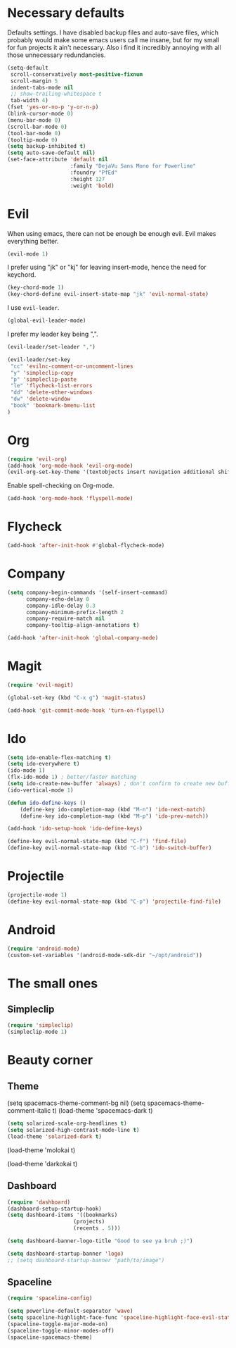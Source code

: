 #+OPTIONS: toc:nil num:nil

* Necessary defaults
  Defaults settings. I have disabled backup files and auto-save files, which probably would make some emacs users call me insane, but for my small for fun projects it ain't necessary.
  Also i find it incredibly annoying with all those unnecessary redundancies.
  #+BEGIN_SRC emacs-lisp
  (setq-default
   scroll-conservatively most-positive-fixnum                               ;
   scroll-margin 5                                                          ;
   indent-tabs-mode nil                                                     ; Indent with spaces
   ;; show-trailing-whitespace t                                            ; Show trailing whitespace
   tab-width 4)                                                             ; Set tab width
  (fset 'yes-or-no-p 'y-or-n-p)                                             ; Changes yes-or-no to y-or-n
  (blink-cursor-mode 0)                                                     ; Stop cursor from blinking
  (menu-bar-mode 0)                                                         ; Remove menu-bar
  (scroll-bar-mode 0)                                                       ; Remove scroll-bar
  (tool-bar-mode 0)                                                         ; Remove tool-bar
  (tooltip-mode 0)                                                          ; Remove tooltip
  (setq backup-inhibited t)                                                 ; Disable backup files
  (setq auto-save-default nil)                                              ; Disable auto-save files
  (set-face-attribute 'default nil                                          ; Set default font
                      :family "DejaVu Sans Mono for Powerline"
                      :foundry "PfEd"
                      :height 127
                      :weight 'bold)
  #+END_SRC
* Evil
  When using emacs, there can not be enough be enough evil. Evil makes everything better.
  #+BEGIN_SRC emacs-lisp
  (evil-mode 1)
  #+END_SRC
  
  I prefer using "jk" or "kj" for leaving insert-mode, hence the need for keychord.
  #+BEGIN_SRC emacs-lisp
  (key-chord-mode 1)
  (key-chord-define evil-insert-state-map "jk" 'evil-normal-state)
  #+END_SRC

  I use =evil-leader=.
  #+BEGIN_SRC emacs-lisp
  (global-evil-leader-mode)
  #+END_SRC

  I prefer my leader key being ",".
  #+BEGIN_SRC emacs-lisp
  (evil-leader/set-leader ",")
  
  (evil-leader/set-key
   "cc" 'evilnc-comment-or-uncomment-lines
   "y" 'simpleclip-copy
   "p" 'simpleclip-paste
   "le" 'flycheck-list-errors
   "dd" 'delete-other-windows
   "dw" 'delete-window
   "book" 'bookmark-bmenu-list
  )
  #+END_SRC
  
* Org
  #+BEGIN_SRC emacs-lisp
  (require 'evil-org)
  (add-hook 'org-mode-hook 'evil-org-mode)
  (evil-org-set-key-theme '(textobjects insert navigation additional shift todo heading))
  #+END_SRC
  
  Enable spell-checking on Org-mode.
  #+BEGIN_SRC emacs-lisp
  (add-hook 'org-mode-hook 'flyspell-mode) 
  #+END_SRC
* Flycheck
  #+BEGIN_SRC emacs-lisp
  (add-hook 'after-init-hook #'global-flycheck-mode)
  #+END_SRC
* Company
  #+BEGIN_SRC emacs-lisp
  (setq company-begin-commands '(self-insert-command)
        company-echo-delay 0
        company-idle-delay 0.3
        company-minimum-prefix-length 2
  		company-require-match nil
  		company-tooltip-align-annotations t)
  
  (add-hook 'after-init-hook 'global-company-mode)
  #+END_SRC
* Magit
  #+BEGIN_SRC emacs-lisp
 (require 'evil-magit) 
  #+END_SRC

  #+BEGIN_SRC emacs-lisp
  (global-set-key (kbd "C-x g") 'magit-status) 
  #+END_SRC
  
  #+BEGIN_SRC emacs-lisp
 (add-hook 'git-commit-mode-hook 'turn-on-flyspell) 
  #+END_SRC
* Ido
  #+BEGIN_SRC emacs-lisp
  (setq ido-enable-flex-matching t)
  (setq ido-everywhere t)
  (ido-mode 1)
  (flx-ido-mode 1) ; better/faster matching
  (setq ido-create-new-buffer 'always) ; don't confirm to create new buffers
  (ido-vertical-mode 1)
  #+END_SRC

  #+BEGIN_SRC emacs-lisp
  (defun ido-define-keys ()
      (define-key ido-completion-map (kbd "M-n") 'ido-next-match)
      (define-key ido-completion-map (kbd "M-p") 'ido-prev-match))
	  
  (add-hook 'ido-setup-hook 'ido-define-keys)

  (define-key evil-normal-state-map (kbd "C-f") 'find-file)
  (define-key evil-normal-state-map (kbd "C-b") 'ido-switch-buffer)
  #+END_SRC
* Projectile
  #+BEGIN_SRC emacs-lisp
  (projectile-mode 1)
  (define-key evil-normal-state-map (kbd "C-p") 'projectile-find-file)
  #+END_SRC
* Android
  #+BEGIN_SRC emacs-lisp
  (require 'android-mode)
  (custom-set-variables '(android-mode-sdk-dir "~/opt/android"))
  #+END_SRC
* The small ones
** Simpleclip
   #+BEGIN_SRC emacs-lisp
   (require 'simpleclip)
   (simpleclip-mode 1)
   #+END_SRC
* Beauty corner
** Theme
   # #+BEGIN_SRC emacs-lisp
   (setq spacemacs-theme-comment-bg nil)
   (setq spacemacs-theme-comment-italic t)
   (load-theme 'spacemacs-dark t)
   #+END_SRC
   #+BEGIN_SRC emacs-lisp
   (setq solarized-scale-org-headlines t)
   (setq solarized-high-contrast-mode-line t)
   (load-theme 'solarized-dark t) 
   #+END_SRC
   # #+BEGIN_SRC emacs-lisp
   (load-theme 'molokai t)
   #+END_SRC
   # #+BEGIN_SRC emacs-lisp
   (load-theme 'darkokai t)
   #+END_SRC
** Dashboard
   #+BEGIN_SRC emacs-lisp
   (require 'dashboard)
   (dashboard-setup-startup-hook)
   (setq dashboard-items '((bookmarks)
   						(projects)
   						(recents . 5)))
   #+END_SRC
   
   #+BEGIN_SRC emacs-lisp
   (setq dashboard-banner-logo-title "Good to see ya bruh ;)")
   #+END_SRC
   
   #+BEGIN_SRC emacs-lisp
   (setq dashboard-startup-banner 'logo)
   ;; (setq dashboard-startup-banner "path/to/image")
   #+END_SRC
** Spaceline
   #+BEGIN_SRC emacs-lisp
   (require 'spaceline-config)
   
   (setq powerline-default-separator 'wave)
   (setq spaceline-highlight-face-func 'spaceline-highlight-face-evil-state)
   (spaceline-toggle-major-mode-on)
   (spaceline-toggle-minor-modes-off)
   (spaceline-spacemacs-theme)
   #+END_SRC
   
